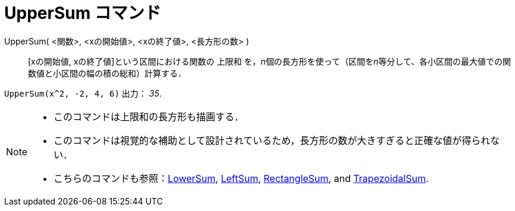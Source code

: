 = UpperSum コマンド
:page-en: commands/UpperSum
ifdef::env-github[:imagesdir: /ja/modules/ROOT/assets/images]

UpperSum( <関数>, <xの開始値>, <xの終了値>, <長方形の数> )::
  [xの開始値, xの終了値]という区間における関数の 上限和
  を，__n__個の長方形を使って（区間を__n__等分して、各小区間の最大値での関数値と小区間の幅の積の総和）計算する．

[EXAMPLE]
====

`++UpperSum(x^2, -2, 4, 6)++` 出力： _35_.

====

[NOTE]
====

* このコマンドは上限和の長方形も描画する．
* このコマンドは視覚的な補助として設計されているため，長方形の数が大きすぎると正確な値が得られない．
* こちらのコマンドも参照：xref:/commands/LowerSum.adoc[LowerSum], xref:/commands/LeftSum.adoc[LeftSum],
xref:/commands/RectangleSum.adoc[RectangleSum], and xref:/commands/TrapezoidalSum.adoc[TrapezoidalSum].

====
